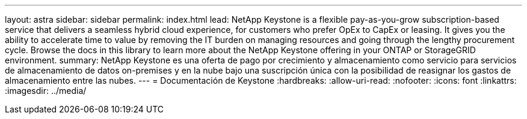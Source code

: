 ---
layout: astra 
sidebar: sidebar 
permalink: index.html 
lead: NetApp Keystone is a flexible pay-as-you-grow subscription-based service that delivers a seamless hybrid cloud experience, for customers who prefer OpEx to CapEx or leasing. It gives you the ability to accelerate time to value by removing the IT burden on managing resources and going through the lengthy procurement cycle. Browse the docs in this library to learn more about the NetApp Keystone offering in your ONTAP or StorageGRID environment. 
summary: NetApp Keystone es una oferta de pago por crecimiento y almacenamiento como servicio para servicios de almacenamiento de datos on-premises y en la nube bajo una suscripción única con la posibilidad de reasignar los gastos de almacenamiento entre las nubes. 
---
= Documentación de Keystone
:hardbreaks:
:allow-uri-read: 
:nofooter: 
:icons: font
:linkattrs: 
:imagesdir: ../media/


